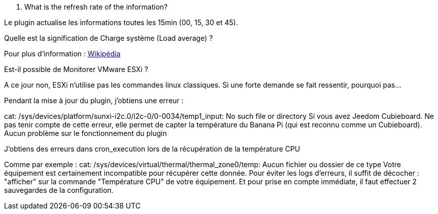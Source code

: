 [panel,primary]
. What is the refresh rate of the information?
--
Le plugin actualise les informations toutes les 15min (00, 15, 30 et 45).
--

[panel,primary]
.Quelle est la signification de Charge système (Load average) ?
--
Pour plus d'information : http://fr.wikipedia.org/wiki/Load_average[Wikipédia]
--

[panel,primary]
.Est-il possible de Monitorer VMware ESXi ?
--
A ce jour non, ESXi n'utilise pas les commandes linux classiques. Si une forte demande se fait ressentir, pourquoi pas...
--

[panel,primary]
.Pendant la mise à jour du plugin, j'obtiens une erreur :
--
cat: /sys/devices/platform/sunxi-i2c.0/i2c-0/0-0034/temp1_input: No such file or directory
Si vous avez Jeedom Cubieboard. Ne pas tenir compte de cette erreur, elle permet de capter la température du Banana Pi (qui est reconnu comme un Cubieboard).
Aucun problème sur le fonctionnement du plugin
--

[panel,primary]
.J'obtiens des erreurs dans cron_execution lors de la récupération de la température CPU
--
Comme par exemple  : cat: /sys/devices/virtual/thermal/thermal_zone0/temp: Aucun fichier ou dossier de ce type
Votre équipement est certainement incompatible pour récupérer cette donnée. Pour éviter les logs d'erreurs, il suffit de décocher : "afficher" sur la commande "Température CPU" de votre équipement.
Et pour prise en compte immédiate, il faut effectuer 2 sauvegardes de la configuration.
--